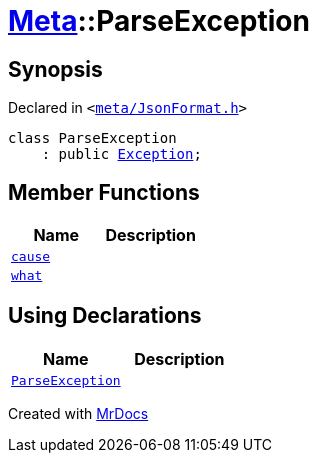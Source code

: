 [#Meta-ParseException]
= xref:Meta.adoc[Meta]::ParseException
:relfileprefix: ../
:mrdocs:


== Synopsis

Declared in `&lt;https://github.com/PrismLauncher/PrismLauncher/blob/develop/launcher/meta/JsonFormat.h#L30[meta&sol;JsonFormat&period;h]&gt;`

[source,cpp,subs="verbatim,replacements,macros,-callouts"]
----
class ParseException
    : public xref:Exception.adoc[Exception];
----

== Member Functions
[cols=2]
|===
| Name | Description 

| xref:Exception/cause.adoc[`cause`] 
| 

| xref:Exception/what.adoc[`what`] 
| 

|===
== Using Declarations
[cols=2]
|===
| Name | Description 

| xref:Meta/ParseException/ParseException.adoc[`ParseException`] 
| 

|===





[.small]#Created with https://www.mrdocs.com[MrDocs]#

